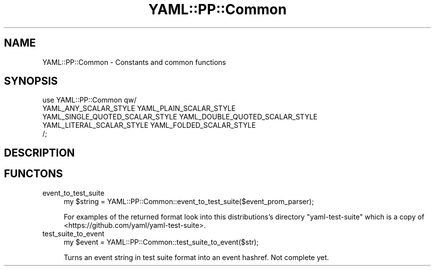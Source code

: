 .\" Automatically generated by Pod::Man 4.11 (Pod::Simple 3.35)
.\"
.\" Standard preamble:
.\" ========================================================================
.de Sp \" Vertical space (when we can't use .PP)
.if t .sp .5v
.if n .sp
..
.de Vb \" Begin verbatim text
.ft CW
.nf
.ne \\$1
..
.de Ve \" End verbatim text
.ft R
.fi
..
.\" Set up some character translations and predefined strings.  \*(-- will
.\" give an unbreakable dash, \*(PI will give pi, \*(L" will give a left
.\" double quote, and \*(R" will give a right double quote.  \*(C+ will
.\" give a nicer C++.  Capital omega is used to do unbreakable dashes and
.\" therefore won't be available.  \*(C` and \*(C' expand to `' in nroff,
.\" nothing in troff, for use with C<>.
.tr \(*W-
.ds C+ C\v'-.1v'\h'-1p'\s-2+\h'-1p'+\s0\v'.1v'\h'-1p'
.ie n \{\
.    ds -- \(*W-
.    ds PI pi
.    if (\n(.H=4u)&(1m=24u) .ds -- \(*W\h'-12u'\(*W\h'-12u'-\" diablo 10 pitch
.    if (\n(.H=4u)&(1m=20u) .ds -- \(*W\h'-12u'\(*W\h'-8u'-\"  diablo 12 pitch
.    ds L" ""
.    ds R" ""
.    ds C` ""
.    ds C' ""
'br\}
.el\{\
.    ds -- \|\(em\|
.    ds PI \(*p
.    ds L" ``
.    ds R" ''
.    ds C`
.    ds C'
'br\}
.\"
.\" Escape single quotes in literal strings from groff's Unicode transform.
.ie \n(.g .ds Aq \(aq
.el       .ds Aq '
.\"
.\" If the F register is >0, we'll generate index entries on stderr for
.\" titles (.TH), headers (.SH), subsections (.SS), items (.Ip), and index
.\" entries marked with X<> in POD.  Of course, you'll have to process the
.\" output yourself in some meaningful fashion.
.\"
.\" Avoid warning from groff about undefined register 'F'.
.de IX
..
.nr rF 0
.if \n(.g .if rF .nr rF 1
.if (\n(rF:(\n(.g==0)) \{\
.    if \nF \{\
.        de IX
.        tm Index:\\$1\t\\n%\t"\\$2"
..
.        if !\nF==2 \{\
.            nr % 0
.            nr F 2
.        \}
.    \}
.\}
.rr rF
.\" ========================================================================
.\"
.IX Title "YAML::PP::Common 3"
.TH YAML::PP::Common 3 "2020-09-10" "perl v5.30.3" "User Contributed Perl Documentation"
.\" For nroff, turn off justification.  Always turn off hyphenation; it makes
.\" way too many mistakes in technical documents.
.if n .ad l
.nh
.SH "NAME"
YAML::PP::Common \- Constants and common functions
.SH "SYNOPSIS"
.IX Header "SYNOPSIS"
.Vb 5
\&    use YAML::PP::Common qw/
\&        YAML_ANY_SCALAR_STYLE YAML_PLAIN_SCALAR_STYLE
\&        YAML_SINGLE_QUOTED_SCALAR_STYLE YAML_DOUBLE_QUOTED_SCALAR_STYLE
\&        YAML_LITERAL_SCALAR_STYLE YAML_FOLDED_SCALAR_STYLE
\&    /;
.Ve
.SH "DESCRIPTION"
.IX Header "DESCRIPTION"
.SH "FUNCTONS"
.IX Header "FUNCTONS"
.IP "event_to_test_suite" 4
.IX Item "event_to_test_suite"
.Vb 1
\&    my $string = YAML::PP::Common::event_to_test_suite($event_prom_parser);
.Ve
.Sp
For examples of the returned format look into this distributions's directory
\&\f(CW\*(C`yaml\-test\-suite\*(C'\fR which is a copy of
<https://github.com/yaml/yaml\-test\-suite>.
.IP "test_suite_to_event" 4
.IX Item "test_suite_to_event"
.Vb 1
\&    my $event = YAML::PP::Common::test_suite_to_event($str);
.Ve
.Sp
Turns an event string in test suite format into an event hashref. Not complete
yet.
